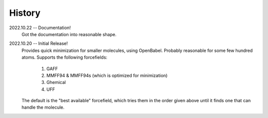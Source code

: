 ========
History
========

2022.10.22 -- Documentation!
    Got the documentation into reasonable shape.

2022.10.20 -- Initial Release!
    Provides quick minimization for smaller molecules, using OpenBabel. Probably reasonable for some few hundred atoms. Supports the following forcefields:

       1. GAFF
       2. MMFF94 & MMFF94s (which is optimized for minimization)
       3. Ghemical
       4. UFF

    The default is the "best available" forcefield, which tries them in the order given above until it finds one that can handle the molecule.
